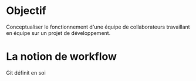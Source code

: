 * Objectif
Conceptualiser le fonctionnement d'une équipe de collaborateurs travaillant en équipe sur un projet de développement.
* La notion de workflow
Git définit en soi
